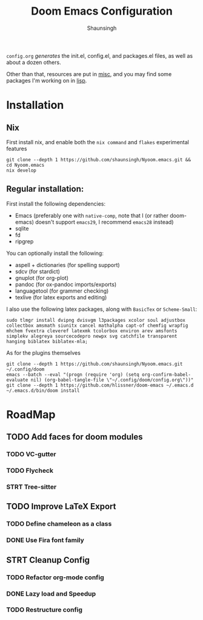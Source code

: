 #+title: Doom Emacs Configuration
#+author: Shaunsingh

#+html: <a href="https://www.gnu.org/software/emacs/emacs.html#Releases"><img src="https://img.shields.io/badge/Emacs-27.1%20%E2%80%93%2028.0.50-blueviolet.svg?style=flat-square&logo=GNU%20Emacs&logoColor=white"></a>
#+html: <a href="https://orgmode.org"><img src="https://img.shields.io/badge/Org-literate%20config-%2377aa99?style=flat-square&logo=org&logoColor=white"></a>

#+attr_org: :width 50%
[[file:./misc/showcase/gura.png]]
[[file:./misc/showcase/org.png]]
[[file:./misc/showcase/vertico.png]]

=config.org= /generates/ the init.el, config.el, and packages.el files, as well as
about a dozen others.

Other than that, resources are put in [[file:misc/][misc]], and you may find some packages I'm working on in [[file:lisp/][lisp]].
* Installation
** Nix
First install nix, and enable both the =nix command= and =flakes= experimental features
#+begin_src shell
git clone --depth 1 https://github.com/shaunsingh/Nyoom.emacs.git && cd Nyoom.emacs
nix develop
#+end_src

** Regular installation:
First install the following dependencies:
- Emacs (preferably one with =native-comp=, note that I (or rather doom-emacs) doesn't support =emacs29=, I recommend =emacs28= instead)
- sqlite
- fd
- ripgrep

You can optionally install the following: 
- aspell + dictionaries (for spelling support)
- sdcv (for stardict)
- gnuplot (for org-plot)
- pandoc (for ox-pandoc imports/exports)
- languagetool (for grammer checking)
- texlive (for latex exports and editing)

I also use the following latex packages, along with =BasicTex= or =Scheme-Small=:
#+begin_src shell
sudo tlmgr install dvipng dvisvgm l3packages xcolor soul adjustbox collectbox amsmath siunitx cancel mathalpha capt-of chemfig wrapfig mhchem fvextra cleveref latexmk tcolorbox environ arev amsfonts simplekv alegreya sourcecodepro newpx svg catchfile transparent hanging biblatex biblatex-mla;
#+end_src

As for the plugins themselves
#+begin_src shell
git clone --depth 1 https://github.com/shaunsingh/Nyoom.emacs.git ~/.config/doom
emacs --batch --eval "(progn (require 'org) (setq org-confirm-babel-evaluate nil) (org-babel-tangle-file \"~/.config/doom/config.org\"))"
git clone --depth 1 https://github.com/hlissner/doom-emacs ~/.emacs.d
~/.emacs.d/bin/doom install
#+end_src

* RoadMap
** TODO Add faces for doom modules
*** TODO VC-gutter
*** TODO Flycheck
*** STRT Tree-sitter
** TODO Improve LaTeX Export
*** TODO Define chameleon as a class
*** DONE Use Fira font family
** STRT Cleanup Config
*** TODO Refactor org-mode config
*** DONE Lazy load and Speedup
*** TODO Restructure config
